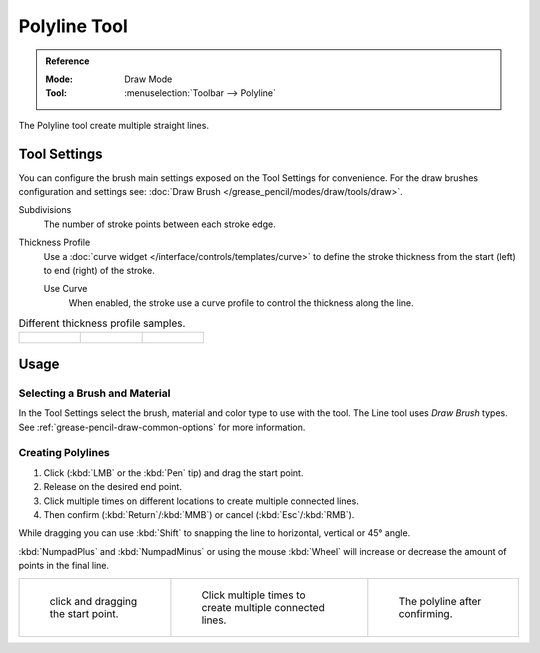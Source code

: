 .. _tool-grease-pencil-draw-polyline:

*************
Polyline Tool
*************

.. admonition:: Reference
   :class: refbox

   :Mode:      Draw Mode
   :Tool:      :menuselection:`Toolbar --> Polyline`

The Polyline tool create multiple straight lines.


Tool Settings
=============

You can configure the brush main settings exposed on the Tool Settings for convenience.
For the draw brushes configuration and settings see:
:doc:`Draw Brush </grease_pencil/modes/draw/tools/draw>`.

Subdivisions
   The number of stroke points between each stroke edge.

Thickness Profile
   Use a :doc:`curve widget </interface/controls/templates/curve>` to define the stroke thickness
   from the start (left) to end (right) of the stroke.

   Use Curve
      When enabled, the stroke use a curve profile to control the thickness along the line.

.. list-table:: Different thickness profile samples.

   * - .. figure:: /images/grease-pencil_modes_draw_tools_polyline_thickness-profile-01.png
          :width: 200px

     - .. figure:: /images/grease-pencil_modes_draw_tools_polyline_thickness-profile-02.png
          :width: 200px

     - .. figure:: /images/grease-pencil_modes_draw_tools_polyline_thickness-profile-03.png
          :width: 200px


Usage
=====

Selecting a Brush and Material
------------------------------

In the Tool Settings select the brush, material and color type to use with the tool.
The Line tool uses *Draw Brush* types.
See :ref:`grease-pencil-draw-common-options` for more information.


Creating Polylines
------------------

#. Click (:kbd:`LMB` or the :kbd:`Pen` tip) and drag the start point.
#. Release on the desired end point.
#. Click multiple times on different locations to create multiple connected lines.
#. Then confirm (:kbd:`Return`/:kbd:`MMB`) or cancel (:kbd:`Esc`/:kbd:`RMB`).

While dragging you can use :kbd:`Shift` to snapping the line to horizontal, vertical or 45° angle.

:kbd:`NumpadPlus` and :kbd:`NumpadMinus` or using the mouse :kbd:`Wheel`
will increase or decrease the amount of points in the final line.

.. list-table::

   * - .. figure:: /images/grease-pencil_modes_draw_tools_polyline_example-01.png
          :width: 200px

          click and dragging the start point.

     - .. figure:: /images/grease-pencil_modes_draw_tools_polyline_example-02.png
          :width: 200px

          Click multiple times to create multiple connected lines.

     - .. figure:: /images/grease-pencil_modes_draw_tools_polyline_example-03.png
          :width: 200px

          The polyline after confirming.
